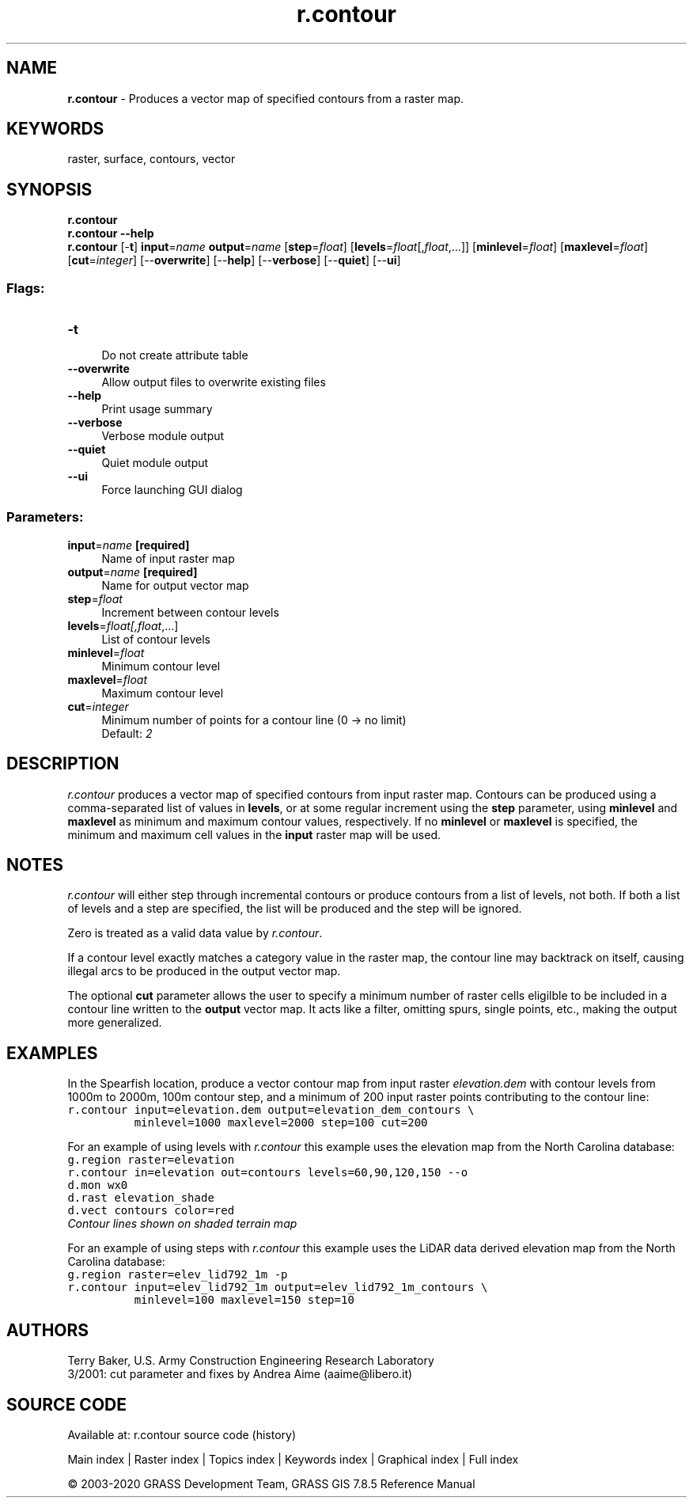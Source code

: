 .TH r.contour 1 "" "GRASS 7.8.5" "GRASS GIS User's Manual"
.SH NAME
\fI\fBr.contour\fR\fR  \- Produces a vector map of specified contours from a raster map.
.SH KEYWORDS
raster, surface, contours, vector
.SH SYNOPSIS
\fBr.contour\fR
.br
\fBr.contour \-\-help\fR
.br
\fBr.contour\fR [\-\fBt\fR] \fBinput\fR=\fIname\fR \fBoutput\fR=\fIname\fR  [\fBstep\fR=\fIfloat\fR]   [\fBlevels\fR=\fIfloat\fR[,\fIfloat\fR,...]]   [\fBminlevel\fR=\fIfloat\fR]   [\fBmaxlevel\fR=\fIfloat\fR]   [\fBcut\fR=\fIinteger\fR]   [\-\-\fBoverwrite\fR]  [\-\-\fBhelp\fR]  [\-\-\fBverbose\fR]  [\-\-\fBquiet\fR]  [\-\-\fBui\fR]
.SS Flags:
.IP "\fB\-t\fR" 4m
.br
Do not create attribute table
.IP "\fB\-\-overwrite\fR" 4m
.br
Allow output files to overwrite existing files
.IP "\fB\-\-help\fR" 4m
.br
Print usage summary
.IP "\fB\-\-verbose\fR" 4m
.br
Verbose module output
.IP "\fB\-\-quiet\fR" 4m
.br
Quiet module output
.IP "\fB\-\-ui\fR" 4m
.br
Force launching GUI dialog
.SS Parameters:
.IP "\fBinput\fR=\fIname\fR \fB[required]\fR" 4m
.br
Name of input raster map
.IP "\fBoutput\fR=\fIname\fR \fB[required]\fR" 4m
.br
Name for output vector map
.IP "\fBstep\fR=\fIfloat\fR" 4m
.br
Increment between contour levels
.IP "\fBlevels\fR=\fIfloat[,\fIfloat\fR,...]\fR" 4m
.br
List of contour levels
.IP "\fBminlevel\fR=\fIfloat\fR" 4m
.br
Minimum contour level
.IP "\fBmaxlevel\fR=\fIfloat\fR" 4m
.br
Maximum contour level
.IP "\fBcut\fR=\fIinteger\fR" 4m
.br
Minimum number of points for a contour line (0 \-> no limit)
.br
Default: \fI2\fR
.SH DESCRIPTION
\fIr.contour\fR produces a vector map of specified contours from input raster map.
Contours can be produced using a comma\-separated list of values
in \fBlevels\fR, or at some regular increment using the \fBstep\fR
parameter, using \fBminlevel\fR and \fBmaxlevel\fR as minimum and
maximum contour values, respectively. If no \fBminlevel\fR
or \fBmaxlevel\fR is specified, the minimum and maximum cell values
in the \fBinput\fR raster map will be used.
.SH NOTES
\fIr.contour\fR will either step through incremental contours or produce
contours from a list of levels, not both. If both a list of levels and
a step are specified, the list will be produced and the step will be ignored.
.PP
Zero is treated as a valid data value by \fIr.contour\fR.
.PP
If a contour level exactly matches a category value in the raster map,
the contour line may backtrack on itself, causing illegal arcs to be produced
in the output vector map.
.PP
The optional \fBcut\fR parameter allows the user to specify a minimum number of
raster cells eligilble to be included in a contour line written to the \fBoutput\fR
vector map. It acts like a filter, omitting spurs, single points, etc., making the output more generalized.
.SH EXAMPLES
In the Spearfish location, produce a vector contour map from input raster \fIelevation.dem\fR
with contour levels from 1000m to 2000m, 100m contour step, and a minimum of 200 input raster
points contributing to the contour line:
.br
.nf
\fC
r.contour input=elevation.dem output=elevation_dem_contours \(rs
          minlevel=1000 maxlevel=2000 step=100 cut=200
\fR
.fi
.PP
For an example of using levels with \fIr.contour\fR this example uses
the elevation map from the North Carolina database:
.br
.nf
\fC
g.region raster=elevation
r.contour in=elevation out=contours levels=60,90,120,150 \-\-o
d.mon wx0
d.rast elevation_shade
d.vect contours color=red
\fR
.fi
.br
\fIContour lines shown on shaded terrain map\fR
.PP
For an example of using steps with \fIr.contour\fR this example uses
the LiDAR data derived elevation map from the North Carolina database:
.br
.nf
\fC
g.region raster=elev_lid792_1m \-p
r.contour input=elev_lid792_1m output=elev_lid792_1m_contours \(rs
          minlevel=100 maxlevel=150 step=10
\fR
.fi
.SH AUTHORS
Terry Baker, U.S. Army Construction Engineering Research Laboratory
.br
3/2001: cut parameter and fixes by Andrea Aime (aaime@libero.it)
.SH SOURCE CODE
.PP
Available at: r.contour source code (history)
.PP
Main index |
Raster index |
Topics index |
Keywords index |
Graphical index |
Full index
.PP
© 2003\-2020
GRASS Development Team,
GRASS GIS 7.8.5 Reference Manual
